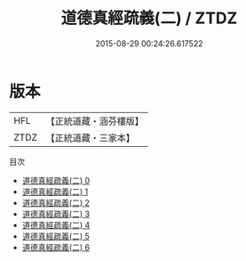 #+TITLE: 道德真經疏義(二) / ZTDZ

#+DATE: 2015-08-29 00:24:26.617522
* 版本
 |       HFL|【正統道藏・涵芬樓版】|
 |      ZTDZ|【正統道藏・三家本】|
目次
 - [[file:KR5c0108_000.txt][道德真經疏義(二) 0]]
 - [[file:KR5c0108_001.txt][道德真經疏義(二) 1]]
 - [[file:KR5c0108_002.txt][道德真經疏義(二) 2]]
 - [[file:KR5c0108_003.txt][道德真經疏義(二) 3]]
 - [[file:KR5c0108_004.txt][道德真經疏義(二) 4]]
 - [[file:KR5c0108_005.txt][道德真經疏義(二) 5]]
 - [[file:KR5c0108_006.txt][道德真經疏義(二) 6]]
